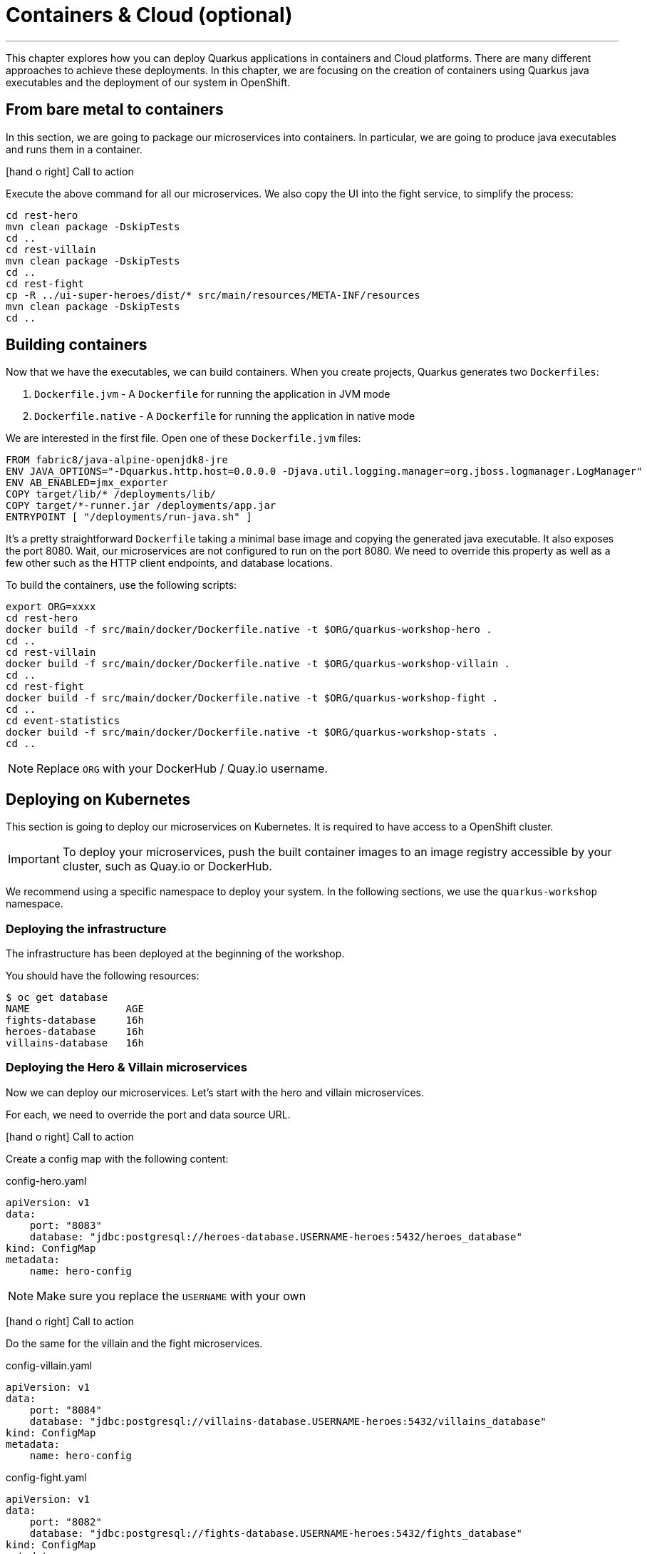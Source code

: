 [[cloud]]
= Containers & Cloud (optional)

:icons: font

'''

This chapter explores how you can deploy Quarkus applications in containers and Cloud platforms.
There are many different approaches to achieve these deployments.
In this chapter, we are focusing on the creation of containers using Quarkus java executables and the deployment of our system in OpenShift.

== From bare metal to containers

In this section, we are going to package our microservices into containers.
In particular, we are going to produce java executables and runs them in a container.

icon:hand-o-right[role="red", size=2x] [red big]#Call to action#

Execute the above command for all our microservices.
We also copy the UI into the fight service, to simplify the process:

[source, shell]
----
cd rest-hero
mvn clean package -DskipTests
cd ..
cd rest-villain
mvn clean package -DskipTests
cd ..
cd rest-fight
cp -R ../ui-super-heroes/dist/* src/main/resources/META-INF/resources
mvn clean package -DskipTests
cd ..
----

== Building containers

Now that we have the executables, we can build containers.
When you create projects, Quarkus generates two `Dockerfiles`:

1. `Dockerfile.jvm` - A `Dockerfile` for running the application in JVM mode
2. `Dockerfile.native` - A `Dockerfile` for running the application in native mode

We are interested in the first file.
Open one of these `Dockerfile.jvm` files:

[source, text]
----
FROM fabric8/java-alpine-openjdk8-jre
ENV JAVA_OPTIONS="-Dquarkus.http.host=0.0.0.0 -Djava.util.logging.manager=org.jboss.logmanager.LogManager"
ENV AB_ENABLED=jmx_exporter
COPY target/lib/* /deployments/lib/
COPY target/*-runner.jar /deployments/app.jar
ENTRYPOINT [ "/deployments/run-java.sh" ]
----

It's a pretty straightforward `Dockerfile` taking a minimal base image and copying the generated java executable.
It also exposes the port 8080.
Wait, our microservices are not configured to run on the port 8080.
We need to override this property as well as a few other such as the HTTP client endpoints, and database locations.

To build the containers, use the following scripts:

[source, shell]
----
export ORG=xxxx
cd rest-hero
docker build -f src/main/docker/Dockerfile.native -t $ORG/quarkus-workshop-hero .
cd ..
cd rest-villain
docker build -f src/main/docker/Dockerfile.native -t $ORG/quarkus-workshop-villain .
cd ..
cd rest-fight
docker build -f src/main/docker/Dockerfile.native -t $ORG/quarkus-workshop-fight .
cd ..
cd event-statistics
docker build -f src/main/docker/Dockerfile.native -t $ORG/quarkus-workshop-stats .
cd ..
----

[NOTE]
====
Replace `ORG` with your DockerHub / Quay.io username.
====

== Deploying on Kubernetes

This section is going to deploy our microservices on Kubernetes.
It is required to have access to a OpenShift cluster.

[IMPORTANT]
====
To deploy your microservices, push the built container images to an image registry accessible by your cluster, such as Quay.io or DockerHub.
====

We recommend using a specific namespace to deploy your system.
In the following sections, we use the `quarkus-workshop` namespace.

=== Deploying the infrastructure

The infrastructure has been deployed at the beginning of the workshop.

You should have the following resources:

[source,shell]
----
$ oc get database
NAME                AGE
fights-database     16h
heroes-database     16h
villains-database   16h
----

=== Deploying the Hero & Villain microservices

Now we can deploy our microservices.
Let's start with the hero and villain microservices.

For each, we need to override the port and data source URL.

icon:hand-o-right[role="red", size=2x] [red big]#Call to action#

Create a config map with the following content:

[source,yaml]
.config-hero.yaml
----
apiVersion: v1
data:
    port: "8083"
    database: "jdbc:postgresql://heroes-database.USERNAME-heroes:5432/heroes_database"
kind: ConfigMap
metadata:
    name: hero-config
----

[NOTE]
--
Make sure you replace the `USERNAME` with your own
--

icon:hand-o-right[role="red", size=2x] [red big]#Call to action#

Do the same for the villain and the fight microservices.

[source,yaml]
.config-villain.yaml
----
apiVersion: v1
data:
    port: "8084"
    database: "jdbc:postgresql://villains-database.USERNAME-heroes:5432/villains_database"
kind: ConfigMap
metadata:
    name: hero-config
----

[source,yaml]
.config-fight.yaml
----
apiVersion: v1
data:
    port: "8082"
    database: "jdbc:postgresql://fights-database.USERNAME-heroes:5432/fights_database"
kind: ConfigMap
metadata:
    name: hero-config
----

Then, apply these resources:

[source,shell]
----
$ oc apply -f config-hero.yaml
$ oc apply -f config-villain.yaml
$ oc apply -f config-fight.yaml
----

Once the config maps are created, we can deploy the microservices.

icon:hand-o-right[role="red", size=2x] [red big]#Call to action#

Create a `deployment-hero.yaml` file with the following content:

[source,yaml]
----
---
apiVersion: "v1"
kind: "List"
items:
    - apiVersion: "v1"
      kind: "Service"
      metadata:
          labels:
              app: "quarkus-workshop-hero"
              version: "01"
              group: "$ORG"
          name: "quarkus-workshop-hero"
      spec:
          ports:
              - name: "http"
                port: 8080
                targetPort: 8080
          selector:
              app: "quarkus-workshop-hero"
              version: "01"
              group: "$ORG"
          type: "ClusterIP"
    - apiVersion: "apps/v1"
      kind: "Deployment"
      metadata:
          labels:
              app: "quarkus-workshop-hero"
              version: "01"
              group: "$ORG"
          name: "quarkus-workshop-hero"
      spec:
          replicas: 1
          selector:
              matchLabels:
                  app: "quarkus-workshop-hero"
                  version: "01"
                  group: "$ORG"
          template:
              metadata:
                  labels:
                      app: "quarkus-workshop-hero"
                      version: "01"
                      group: "$ORG"
              spec:
                  containers:
                      - image: "$ORG/quarkus-workshop-hero:latest"
                        imagePullPolicy: "IfNotPresent"
                        name: "quarkus-workshop-hero"
                        ports:
                            - containerPort: 8080
                              name: "http"
                              protocol: "TCP"
                        env:
                            - name: "KUBERNETES_NAMESPACE"
                              valueFrom:
                                  fieldRef:
                                      fieldPath: "metadata.namespace"

                            - name: QUARKUS_DATASOURCE_URL
                              valueFrom:
                                  configMapKeyRef:
                                      name: hero-config
                                      key: database

                            - name: QUARKUS_HTTP_PORT
                              valueFrom:
                                  configMapKeyRef:
                                      name: hero-config
                                      key: port


----

This descriptor declares:

1. A service to expose the HTTP endpoint
2. A deployment that instantiates the application

The deployment declares one container using the container image we built earlier.
It also overrides the configuration for the HTTP port and database URL.

icon:hand-o-right[role="red", size=2x] [red big]#Call to action#

Don't forget to create the equivalent files for the villain microservice.

Then, deploy the microservice with:

[source,shell]
----
$ oc apply -f deployment-hero.yaml
$ oc apply -f deployment-villain.yaml
----

=== Deploying the Fight microservice

Follow the same approach for the fight microservice.
Note that there are more properties to configure from the config map:

*  the location of the hero and villain microservice
*  the location of the Kafka broker.

Once everything is configured and deployed, your system is now running on OpenShift.
